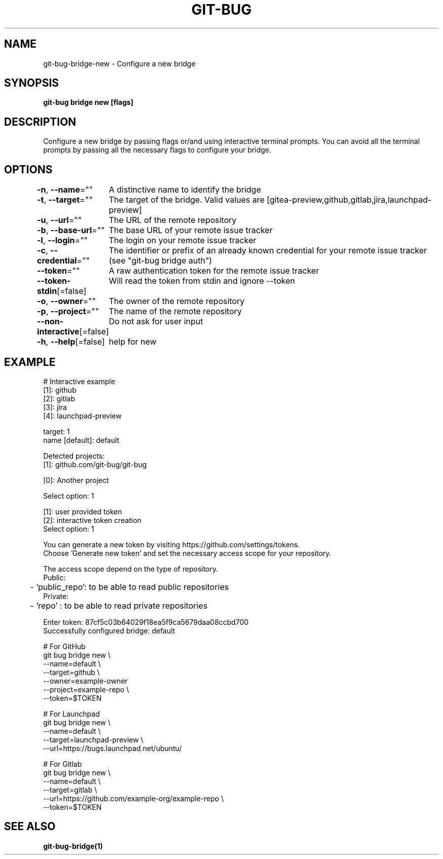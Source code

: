 .nh
.TH "GIT-BUG" "1" "Apr 2019" "Generated from git-bug's source code" ""

.SH NAME
.PP
git-bug-bridge-new - Configure a new bridge


.SH SYNOPSIS
.PP
\fBgit-bug bridge new [flags]\fP


.SH DESCRIPTION
.PP
Configure a new bridge by passing flags or/and using interactive terminal prompts. You can avoid all the terminal prompts by passing all the necessary flags to configure your bridge.


.SH OPTIONS
.PP
\fB-n\fP, \fB--name\fP=""
	A distinctive name to identify the bridge

.PP
\fB-t\fP, \fB--target\fP=""
	The target of the bridge. Valid values are [gitea-preview,github,gitlab,jira,launchpad-preview]

.PP
\fB-u\fP, \fB--url\fP=""
	The URL of the remote repository

.PP
\fB-b\fP, \fB--base-url\fP=""
	The base URL of your remote issue tracker

.PP
\fB-l\fP, \fB--login\fP=""
	The login on your remote issue tracker

.PP
\fB-c\fP, \fB--credential\fP=""
	The identifier or prefix of an already known credential for your remote issue tracker (see "git-bug bridge auth")

.PP
\fB--token\fP=""
	A raw authentication token for the remote issue tracker

.PP
\fB--token-stdin\fP[=false]
	Will read the token from stdin and ignore --token

.PP
\fB-o\fP, \fB--owner\fP=""
	The owner of the remote repository

.PP
\fB-p\fP, \fB--project\fP=""
	The name of the remote repository

.PP
\fB--non-interactive\fP[=false]
	Do not ask for user input

.PP
\fB-h\fP, \fB--help\fP[=false]
	help for new


.SH EXAMPLE
.EX
# Interactive example
[1]: github
[2]: gitlab
[3]: jira
[4]: launchpad-preview

target: 1
name [default]: default

Detected projects:
[1]: github.com/git-bug/git-bug

[0]: Another project

Select option: 1

[1]: user provided token
[2]: interactive token creation
Select option: 1

You can generate a new token by visiting https://github.com/settings/tokens.
Choose 'Generate new token' and set the necessary access scope for your repository.

The access scope depend on the type of repository.
Public:
	- 'public_repo': to be able to read public repositories
Private:
	- 'repo'       : to be able to read private repositories

Enter token: 87cf5c03b64029f18ea5f9ca5679daa08ccbd700
Successfully configured bridge: default

# For GitHub
git bug bridge new \\
    --name=default \\
    --target=github \\
    --owner=example-owner
    --project=example-repo \\
    --token=$TOKEN

# For Launchpad
git bug bridge new \\
    --name=default \\
    --target=launchpad-preview \\
    --url=https://bugs.launchpad.net/ubuntu/

# For Gitlab
git bug bridge new \\
    --name=default \\
    --target=gitlab \\
    --url=https://github.com/example-org/example-repo \\
    --token=$TOKEN
.EE


.SH SEE ALSO
.PP
\fBgit-bug-bridge(1)\fP
